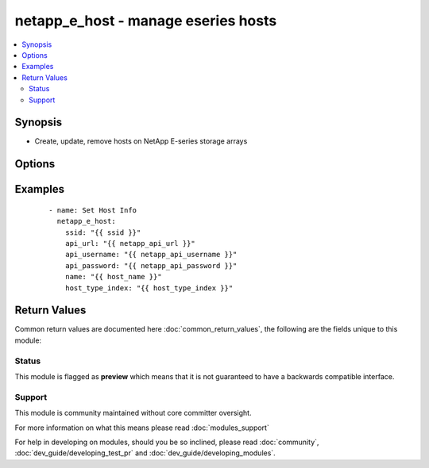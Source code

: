.. _netapp_e_host:


netapp_e_host - manage eseries hosts
++++++++++++++++++++++++++++++++++++

.. versionadded:: 2.2


.. contents::
   :local:
   :depth: 2


Synopsis
--------

* Create, update, remove hosts on NetApp E-series storage arrays




Options
-------

.. raw:: html

    <table border=1 cellpadding=4>
    <tr>
    <th class="head">parameter</th>
    <th class="head">required</th>
    <th class="head">default</th>
    <th class="head">choices</th>
    <th class="head">comments</th>
    </tr>
                <tr><td>api_password<br/><div style="font-size: small;"></div></td>
    <td>yes</td>
    <td></td>
        <td></td>
        <td><div>The password to authenticate with the SANtricity WebServices Proxy or embedded REST API.</div>        </td></tr>
                <tr><td>api_url<br/><div style="font-size: small;"></div></td>
    <td>yes</td>
    <td></td>
        <td></td>
        <td><div>The url to the SANtricity WebServices Proxy or embedded REST API, for example <code>https://prod-1.wahoo.acme.com/devmgr/v2</code>.</div>        </td></tr>
                <tr><td>api_username<br/><div style="font-size: small;"></div></td>
    <td>yes</td>
    <td></td>
        <td></td>
        <td><div>The username to authenticate with the SANtricity WebServices Proxy or embedded REST API.</div>        </td></tr>
                <tr><td>group<br/><div style="font-size: small;"></div></td>
    <td>no</td>
    <td></td>
        <td></td>
        <td><div>the group you want the host to be a member of</div>        </td></tr>
                <tr><td>host_type_index<br/><div style="font-size: small;"></div></td>
    <td>yes</td>
    <td></td>
        <td></td>
        <td><div>The index that maps to host type you wish to create. It is recommended to use the <span class='module'>netapp_e_facts</span> module to gather this information. Alternatively you can use the WSP portal to retrieve the information.</div>        </td></tr>
                <tr><td>name<br/><div style="font-size: small;"></div></td>
    <td>yes</td>
    <td></td>
        <td></td>
        <td><div>If the host doesnt yet exist, the label to assign at creation time.</div><div>If the hosts already exists, this is what is used to identify the host to apply any desired changes</div>        </td></tr>
                <tr><td>ports<br/><div style="font-size: small;"></div></td>
    <td>no</td>
    <td></td>
        <td></td>
        <td><div>a list of of dictionaries of host ports you wish to associate with the newly created host</div>        </td></tr>
                <tr><td>ssid<br/><div style="font-size: small;"></div></td>
    <td>yes</td>
    <td></td>
        <td></td>
        <td><div>the id of the storage array you wish to act against</div>        </td></tr>
                <tr><td>validate_certs<br/><div style="font-size: small;"></div></td>
    <td>no</td>
    <td>True</td>
        <td></td>
        <td><div>Should https certificates be validated?</div>        </td></tr>
        </table>
    </br>



Examples
--------

 ::

        - name: Set Host Info
          netapp_e_host:
            ssid: "{{ ssid }}"
            api_url: "{{ netapp_api_url }}"
            api_username: "{{ netapp_api_username }}"
            api_password: "{{ netapp_api_password }}"
            name: "{{ host_name }}"
            host_type_index: "{{ host_type_index }}"

Return Values
-------------

Common return values are documented here :doc:`common_return_values`, the following are the fields unique to this module:

.. raw:: html

    <table border=1 cellpadding=4>
    <tr>
    <th class="head">name</th>
    <th class="head">description</th>
    <th class="head">returned</th>
    <th class="head">type</th>
    <th class="head">sample</th>
    </tr>

        <tr>
        <td> msg </td>
        <td> Success message </td>
        <td align=center> success </td>
        <td align=center> string </td>
        <td align=center> The host has been created. </td>
    </tr>
        
    </table>
    </br></br>




Status
~~~~~~

This module is flagged as **preview** which means that it is not guaranteed to have a backwards compatible interface.


Support
~~~~~~~

This module is community maintained without core committer oversight.

For more information on what this means please read :doc:`modules_support`


For help in developing on modules, should you be so inclined, please read :doc:`community`, :doc:`dev_guide/developing_test_pr` and :doc:`dev_guide/developing_modules`.
